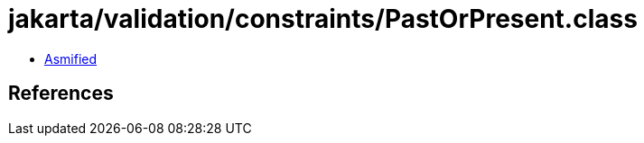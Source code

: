 = jakarta/validation/constraints/PastOrPresent.class

 - link:PastOrPresent-asmified.java[Asmified]

== References

